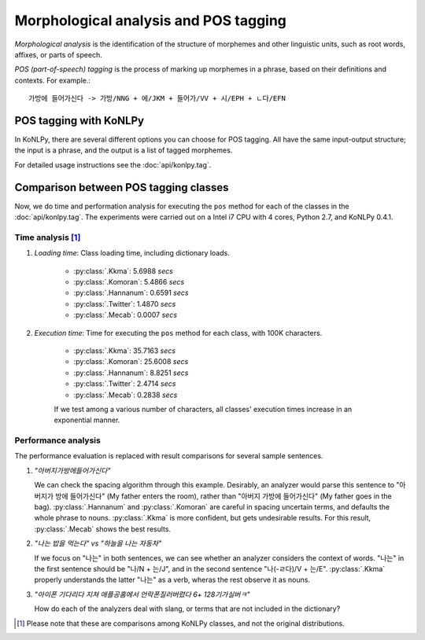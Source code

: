Morphological analysis and POS tagging
======================================

*Morphological analysis* is the identification of the structure of morphemes and other linguistic units, such as root words, affixes, or parts of speech.

*POS (part-of-speech) tagging* is the process of marking up morphemes in a phrase, based on their definitions and contexts.
For example.::

    가방에 들어가신다 -> 가방/NNG + 에/JKM + 들어가/VV + 시/EPH + ㄴ다/EFN

POS tagging with KoNLPy
-----------------------

In KoNLPy, there are several different options you can choose for POS tagging.
All have the same input-output structure; the input is a phrase, and the output is a list of tagged morphemes.

For detailed usage instructions see the :doc:`api/konlpy.tag`.

.. seealso::
    `Korean POS tags comparison chart <https://docs.google.com/spreadsheets/d/1OGAjUvalBuX-oZvZ_-9tEfYD2gQe7hTGsgUpiiBSXI8/edit#gid=0>`_

        Compare POS tags between several Korean analytic projects. (In Korean)

Comparison between POS tagging classes
--------------------------------------

Now, we do time and performation analysis for executing the ``pos`` method for each of the classes in the :doc:`api/konlpy.tag`. The experiments were carried out on a Intel i7 CPU with 4 cores, Python 2.7, and KoNLPy 0.4.1.

Time analysis [#]_
''''''''''''''''''

1. *Loading time*: Class loading time, including dictionary loads.

    - :py:class:`.Kkma`: 5.6988 *secs*
    - :py:class:`.Komoran`: 5.4866  *secs*
    - :py:class:`.Hannanum`: 0.6591  *secs*
    - :py:class:`.Twitter`: 1.4870 *secs*
    - :py:class:`.Mecab`: 0.0007 *secs*

2. *Execution time*: Time for executing the ``pos`` method for each class, with 100K characters.

    - :py:class:`.Kkma`: 35.7163 *secs*
    - :py:class:`.Komoran`: 25.6008 *secs*
    - :py:class:`.Hannanum`: 8.8251 *secs*
    - :py:class:`.Twitter`: 2.4714 *secs*
    - :py:class:`.Mecab`: 0.2838 *secs*

    If we test among a various number of characters, all classes' execution times increase in an exponential manner.

    .. image:: images/time.png


Performance analysis
''''''''''''''''''''

The performance evaluation is replaced with result comparisons for several sample sentences.

1. *"아버지가방에들어가신다"*

   We can check the spacing algorithm through this example. Desirably, an analyzer would parse this sentence to "아버지가 방에 들어가신다" (My father enters the room), rather than "아버지 가방에 들어가신다" (My father goes in the bag). :py:class:`.Hannanum` and :py:class:`.Komoran` are careful in spacing uncertain terms, and defaults the whole phrase to nouns. :py:class:`.Kkma` is more confident, but gets undesirable results. For this result, :py:class:`.Mecab` shows the best results.

.. csv-table::
    :header-rows: 1
    :file: morph-0.csv

2. *"나는 밥을 먹는다" vs "하늘을 나는 자동차"*

   If we focus on "나는" in both sentences, we can see whether an analyzer considers the context of words. "나는" in the first sentence should be "나/N + 는/J", and in the second sentence "나(-ㄹ다)/V + 는/E". :py:class:`.Kkma` properly understands the latter "나는" as a verb, wheras the rest observe it as nouns.

.. csv-table::
    :header-rows: 1
    :file: morph-1.csv

.. csv-table::
    :header-rows: 1
    :file: morph-2.csv

3. *"아이폰 기다리다 지쳐 애플공홈에서 언락폰질러버렸다 6+ 128기가실버ㅋ"*

   How do each of the analyzers deal with slang, or terms that are not included in the dictionary?

.. csv-table::
    :header-rows: 1
    :file: morph-3.csv

.. [#] Please note that these are comparisons among KoNLPy classes, and not the original distributions.
